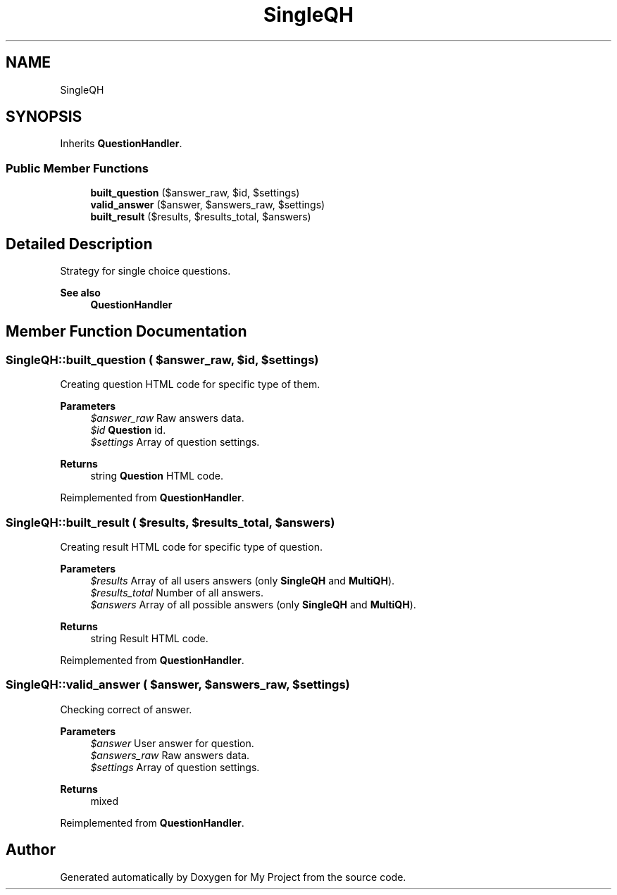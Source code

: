 .TH "SingleQH" 3 "Tue Jun 2 2020" "My Project" \" -*- nroff -*-
.ad l
.nh
.SH NAME
SingleQH
.SH SYNOPSIS
.br
.PP
.PP
Inherits \fBQuestionHandler\fP\&.
.SS "Public Member Functions"

.in +1c
.ti -1c
.RI "\fBbuilt_question\fP ($answer_raw, $id, $settings)"
.br
.ti -1c
.RI "\fBvalid_answer\fP ($answer, $answers_raw, $settings)"
.br
.ti -1c
.RI "\fBbuilt_result\fP ($results, $results_total, $answers)"
.br
.in -1c
.SH "Detailed Description"
.PP 
Strategy for single choice questions\&.
.PP
\fBSee also\fP
.RS 4
\fBQuestionHandler\fP 
.RE
.PP

.SH "Member Function Documentation"
.PP 
.SS "SingleQH::built_question ( $answer_raw,  $id,  $settings)"
Creating question HTML code for specific type of them\&.
.PP
\fBParameters\fP
.RS 4
\fI$answer_raw\fP Raw answers data\&. 
.br
\fI$id\fP \fBQuestion\fP id\&. 
.br
\fI$settings\fP Array of question settings\&. 
.RE
.PP
\fBReturns\fP
.RS 4
string \fBQuestion\fP HTML code\&. 
.RE
.PP

.PP
Reimplemented from \fBQuestionHandler\fP\&.
.SS "SingleQH::built_result ( $results,  $results_total,  $answers)"
Creating result HTML code for specific type of question\&.
.PP
\fBParameters\fP
.RS 4
\fI$results\fP Array of all users answers (only \fBSingleQH\fP and \fBMultiQH\fP)\&. 
.br
\fI$results_total\fP Number of all answers\&. 
.br
\fI$answers\fP Array of all possible answers (only \fBSingleQH\fP and \fBMultiQH\fP)\&. 
.RE
.PP
\fBReturns\fP
.RS 4
string Result HTML code\&. 
.RE
.PP

.PP
Reimplemented from \fBQuestionHandler\fP\&.
.SS "SingleQH::valid_answer ( $answer,  $answers_raw,  $settings)"
Checking correct of answer\&.
.PP
\fBParameters\fP
.RS 4
\fI$answer\fP User answer for question\&. 
.br
\fI$answers_raw\fP Raw answers data\&. 
.br
\fI$settings\fP Array of question settings\&. 
.RE
.PP
\fBReturns\fP
.RS 4
mixed 
.RE
.PP

.PP
Reimplemented from \fBQuestionHandler\fP\&.

.SH "Author"
.PP 
Generated automatically by Doxygen for My Project from the source code\&.
